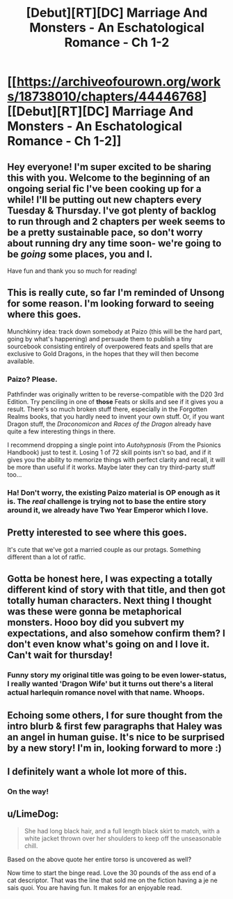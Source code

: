 #+TITLE: [Debut][RT][DC] Marriage And Monsters - An Eschatological Romance - Ch 1-2

* [[https://archiveofourown.org/works/18738010/chapters/44446768][[Debut][RT][DC] Marriage And Monsters - An Eschatological Romance - Ch 1-2]]
:PROPERTIES:
:Author: FormerlySarsaparilla
:Score: 36
:DateUnix: 1557197444.0
:DateShort: 2019-May-07
:END:

** Hey everyone! I'm super excited to be sharing this with you. Welcome to the beginning of an ongoing serial fic I've been cooking up for a while! I'll be putting out new chapters every Tuesday & Thursday. I've got plenty of backlog to run through and 2 chapters per week seems to be a pretty sustainable pace, so don't worry about running dry any time soon- we're going to be /going/ some places, you and I.

Have fun and thank you so much for reading!
:PROPERTIES:
:Author: FormerlySarsaparilla
:Score: 11
:DateUnix: 1557197609.0
:DateShort: 2019-May-07
:END:


** This is really cute, so far I'm reminded of Unsong for some reason. I'm looking forward to seeing where this goes.

Munchkinry idea: track down somebody at Paizo (this will be the hard part, going by what's happening) and persuade them to publish a tiny sourcebook consisting entirely of overpowered feats and spells that are exclusive to Gold Dragons, in the hopes that they will then become available.
:PROPERTIES:
:Author: Radioterrill
:Score: 10
:DateUnix: 1557225428.0
:DateShort: 2019-May-07
:END:

*** Paizo? Please.

Pathfinder was originally written to be reverse-compatible with the D20 3rd Edition. Try penciling in one of *those* Feats or skills and see if it gives you a result. There's so much broken stuff there, especially in the Forgotten Realms books, that you hardly need to invent your own stuff. Or, if you want Dragon stuff, the /Draconomicon/ and /Races of the Dragon/ already have quite a few interesting things in there.

I recommend dropping a single point into /Autohypnosis/ (From the Psionics Handbook) just to test it. Losing 1 of 72 skill points isn't so bad, and if it gives you the ability to memorize things with perfect clarity and recall, it will be more than useful if it works. Maybe later they can try third-party stuff too...
:PROPERTIES:
:Author: RynnisOne
:Score: 3
:DateUnix: 1557232675.0
:DateShort: 2019-May-07
:END:


*** Ha! Don't worry, the existing Paizo material is OP enough as it is. The /real/ challenge is trying not to base the entire story around it, we already have Two Year Emperor which I love.
:PROPERTIES:
:Author: FormerlySarsaparilla
:Score: 3
:DateUnix: 1557238831.0
:DateShort: 2019-May-07
:END:


** Pretty interested to see where this goes.

It's cute that we've got a married couple as our protags. Something different than a lot of ratfic.
:PROPERTIES:
:Author: tjhance
:Score: 9
:DateUnix: 1557203096.0
:DateShort: 2019-May-07
:END:


** Gotta be honest here, I was expecting a totally different kind of story with that title, and then got totally human characters. Next thing I thought was these were gonna be metaphorical monsters. Hooo boy did you subvert my expectations, and also somehow confirm them? I don't even know what's going on and I love it. Can't wait for thursday!
:PROPERTIES:
:Author: PDNeznor
:Score: 8
:DateUnix: 1557215328.0
:DateShort: 2019-May-07
:END:

*** Funny story my original title was going to be even lower-status, I really wanted 'Dragon Wife' but it turns out there's a literal actual harlequin romance novel with that name. Whoops.
:PROPERTIES:
:Author: FormerlySarsaparilla
:Score: 4
:DateUnix: 1557238897.0
:DateShort: 2019-May-07
:END:


** Echoing some others, I for sure thought from the intro blurb & first few paragraphs that Haley was an angel in human guise. It's nice to be surprised by a new story! I'm in, looking forward to more :)
:PROPERTIES:
:Author: LazarusRises
:Score: 5
:DateUnix: 1557243269.0
:DateShort: 2019-May-07
:END:


** I definitely want a whole lot more of this.
:PROPERTIES:
:Author: MimicSquid
:Score: 3
:DateUnix: 1557296963.0
:DateShort: 2019-May-08
:END:

*** On the way!
:PROPERTIES:
:Author: FormerlySarsaparilla
:Score: 2
:DateUnix: 1557323175.0
:DateShort: 2019-May-08
:END:


** u/LimeDog:
#+begin_quote
  She had long black hair, and a full length black skirt to match, with a white jacket thrown over her shoulders to keep off the unseasonable chill.
#+end_quote

Based on the above quote her entire torso is uncovered as well?

Now time to start the binge read. Love the 30 pounds of the ass end of a cat descriptor. That was the line that sold me on the fiction having a je ne sais quoi. You are having fun. It makes for an enjoyable read.
:PROPERTIES:
:Author: LimeDog
:Score: 2
:DateUnix: 1565048781.0
:DateShort: 2019-Aug-06
:END:
